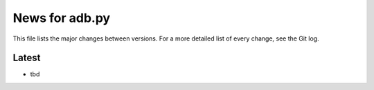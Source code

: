 News for adb.py
===============

This file lists the major changes between versions. For a more detailed list of
every change, see the Git log.

Latest
------
* tbd
